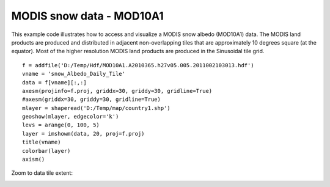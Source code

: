 .. _examples-meteoinfolab-satellite-mod10a1_snow:

*******************
MODIS snow data - MOD10A1
*******************

This example code illustrates how to access and visualize a MODIS snow albedo (MOD10A1)
data. The MODIS land products are produced and distributed in adjacent non-overlapping
tiles that are approximately 10 degrees square (at the equator). Most of the higher
resolution MODIS land products are produced in the Sinusoidal tile grid.

::

    f = addfile('D:/Temp/Hdf/MOD10A1.A2010365.h27v05.005.2011002103013.hdf')
    vname = 'snow_Albedo_Daily_Tile'
    data = f[vname][:,:]
    axesm(projinfo=f.proj, griddx=30, griddy=30, gridline=True)
    #axesm(griddx=30, griddy=30, gridline=True)
    mlayer = shaperead('D:/Temp/map/country1.shp')
    geoshow(mlayer, edgecolor='k')
    levs = arange(0, 100, 5)
    layer = imshowm(data, 20, proj=f.proj)
    title(vname)
    colorbar(layer)
    axism()
    
.. image:: image/mod10a1_snow.png

Zoom to data tile extent:

.. image:: image/mod10a1_snow_zoom.png